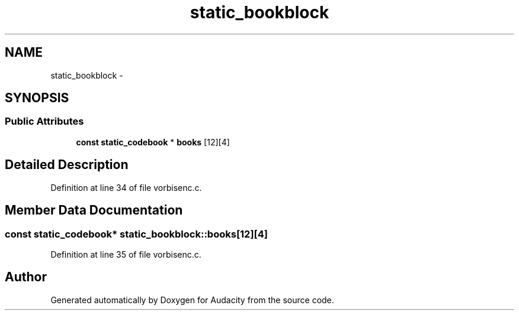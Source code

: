.TH "static_bookblock" 3 "Thu Apr 28 2016" "Audacity" \" -*- nroff -*-
.ad l
.nh
.SH NAME
static_bookblock \- 
.SH SYNOPSIS
.br
.PP
.SS "Public Attributes"

.in +1c
.ti -1c
.RI "\fBconst\fP \fBstatic_codebook\fP * \fBbooks\fP [12][4]"
.br
.in -1c
.SH "Detailed Description"
.PP 
Definition at line 34 of file vorbisenc\&.c\&.
.SH "Member Data Documentation"
.PP 
.SS "\fBconst\fP \fBstatic_codebook\fP* static_bookblock::books[12][4]"

.PP
Definition at line 35 of file vorbisenc\&.c\&.

.SH "Author"
.PP 
Generated automatically by Doxygen for Audacity from the source code\&.
